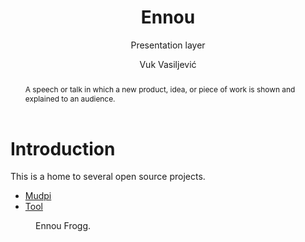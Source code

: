 #+title:    Ennou
#+subtitle: Presentation layer
#+author:   Vuk Vasiljević

:options:
#+startup:  content
#+options: html-link-use-abs-url:nil html-postamble:auto
#+options: html-preamble:t html-scripts:nil html-style:t
#+options: html-postamble:nil
#+options: html5-fancy:nil tex:t
#+html_doctype: xhtml-strict
#+html_container: div
#+html_content_class: content
#+description:
#+keywords:
#+html_link_home:
#+html_link_up:
#+html_mathjax:
#+html_equation_reference_format: \eqref{%s}
#+html_head: <link rel="stylesheet" type="text/css" href="css/stylesheet.css" />
#+html_head_extra:
#+subtitle:
#+infojs_opt:
#+creator: <a href="https://www.gnu.org/software/emacs/">Emacs</a> 28.2 (<a href="https://orgmode.org">Org</a> mode 9.5.5)
:END:

#+begin_abstract
A speech or talk in which a new product, idea, or piece of work is
shown and explained to an audience.
#+end_abstract

#+attr_html: :width 512px
[[./doc/images/ennou-cover.png]]

* Introduction

This is a home to several open source projects.
- [[https://github.com/vukv93/mudpi][Mudpi]]
- [[https://github.com/vukv93/tool][Tool]]

#+attr_html: :width 512px
#+caption: Ennou Frogg.
[[./doc/images/ennou-frogg.png]]
